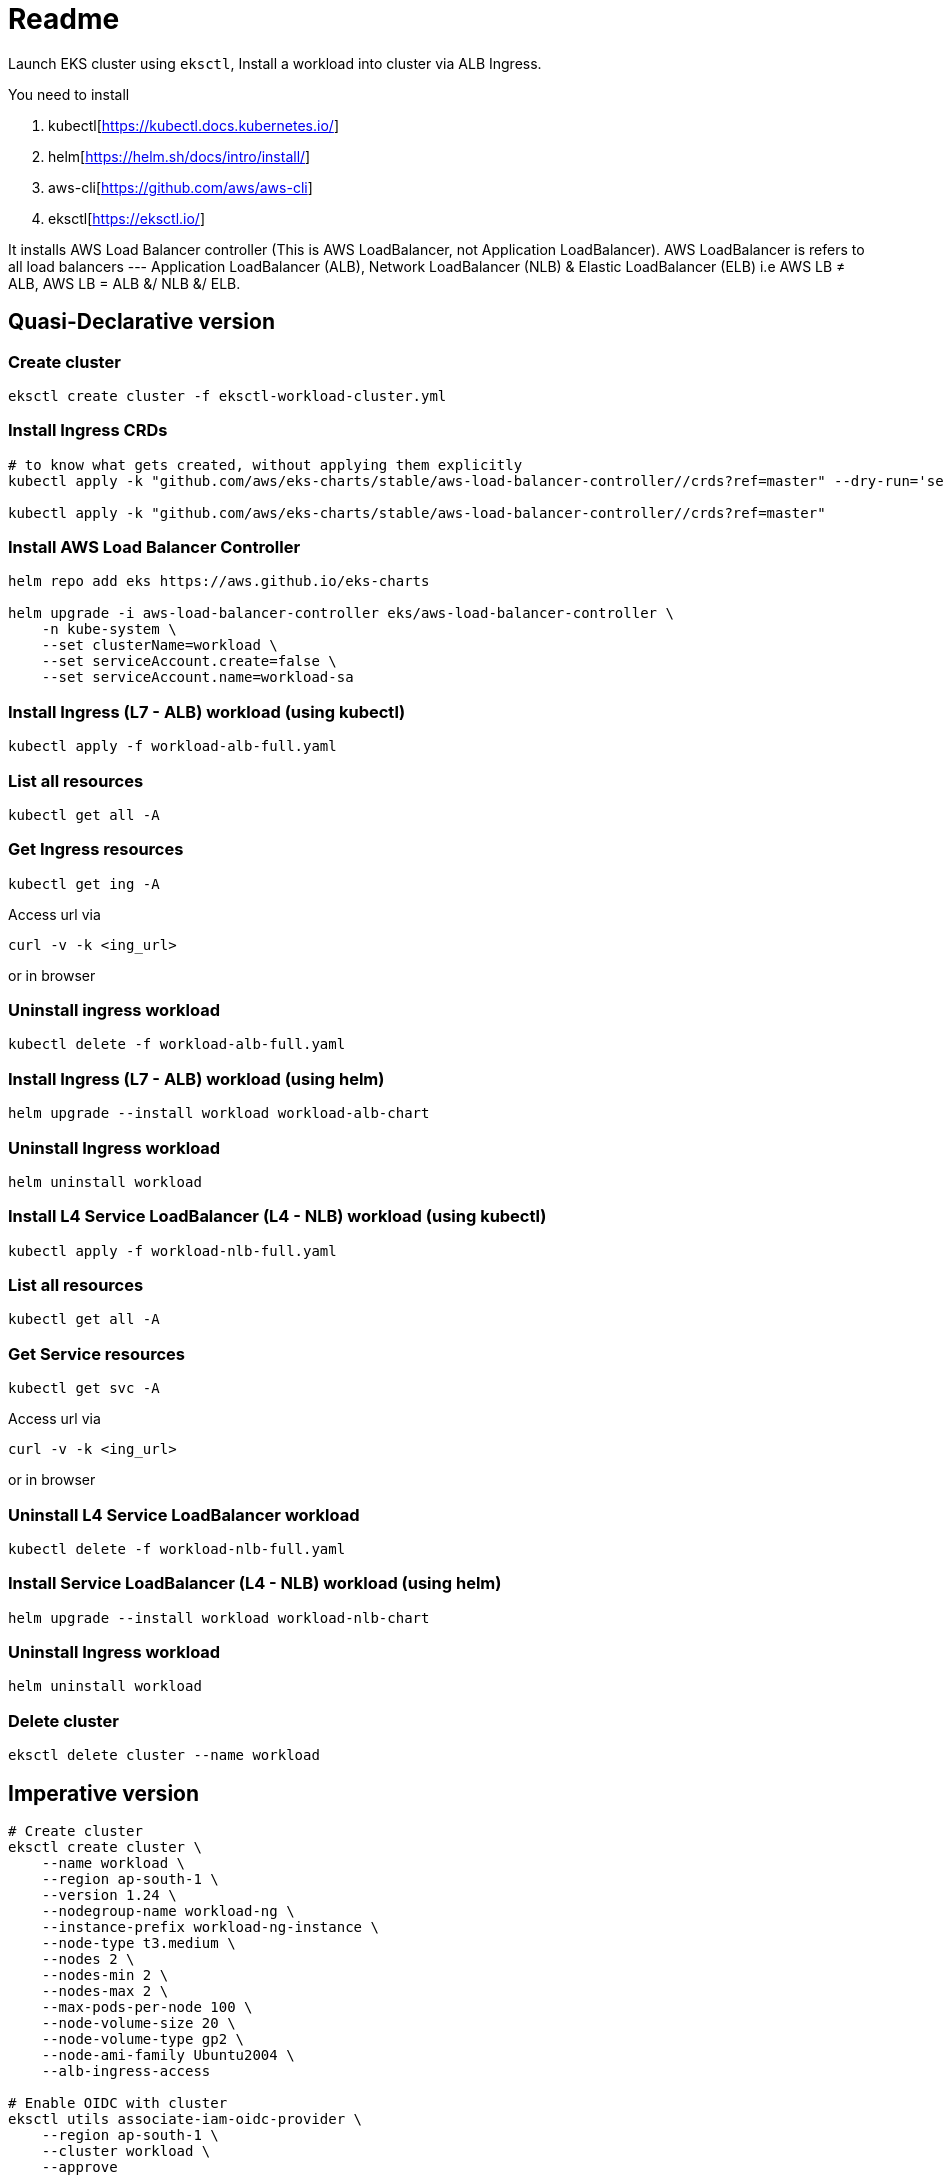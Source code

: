 = Readme

Launch EKS cluster using `eksctl`, Install a workload into cluster via ALB Ingress.

You need to install

. kubectl[https://kubectl.docs.kubernetes.io/]
. helm[https://helm.sh/docs/intro/install/]
. aws-cli[https://github.com/aws/aws-cli]
. eksctl[https://eksctl.io/]

It installs AWS Load Balancer controller (This is AWS LoadBalancer, not Application LoadBalancer). AWS LoadBalancer is refers to all load balancers --- Application LoadBalancer (ALB), Network LoadBalancer (NLB) & Elastic LoadBalancer (ELB) i.e AWS LB ≠ ALB, AWS LB = ALB &/ NLB &/ ELB.

== Quasi-Declarative version

=== Create cluster

[source,shell]
----
eksctl create cluster -f eksctl-workload-cluster.yml
----

=== Install Ingress CRDs

[source,shell]
----
# to know what gets created, without applying them explicitly
kubectl apply -k "github.com/aws/eks-charts/stable/aws-load-balancer-controller//crds?ref=master" --dry-run='server'

kubectl apply -k "github.com/aws/eks-charts/stable/aws-load-balancer-controller//crds?ref=master"
----

=== Install AWS Load Balancer Controller

[source,shell]
----
helm repo add eks https://aws.github.io/eks-charts

helm upgrade -i aws-load-balancer-controller eks/aws-load-balancer-controller \
    -n kube-system \
    --set clusterName=workload \
    --set serviceAccount.create=false \
    --set serviceAccount.name=workload-sa
----

=== Install Ingress (L7 - ALB) workload (using kubectl)

[source,shell]
----
kubectl apply -f workload-alb-full.yaml
----

=== List all resources

[source,shell]
----
kubectl get all -A
----

=== Get Ingress resources

[source,shell]
----
kubectl get ing -A
----

Access url via

[source,shell]
----
curl -v -k <ing_url>
----

or in browser

=== Uninstall ingress workload

[source,shell]
----
kubectl delete -f workload-alb-full.yaml
----

=== Install Ingress (L7 - ALB) workload (using helm)

[source,shell]
----
helm upgrade --install workload workload-alb-chart
----

=== Uninstall Ingress workload

[source,shell]
----
helm uninstall workload
----

=== Install L4 Service LoadBalancer (L4 - NLB) workload (using kubectl)

[source,shell]
----
kubectl apply -f workload-nlb-full.yaml
----

=== List all resources

[source,shell]
----
kubectl get all -A
----

=== Get Service resources

[source,shell]
----
kubectl get svc -A
----

Access url via

[source,shell]
----
curl -v -k <ing_url>
----

or in browser

=== Uninstall L4 Service LoadBalancer workload

[source,shell]
----
kubectl delete -f workload-nlb-full.yaml
----

=== Install Service LoadBalancer (L4 - NLB) workload (using helm)

[source,shell]
----
helm upgrade --install workload workload-nlb-chart
----

=== Uninstall Ingress workload

[source,shell]
----
helm uninstall workload
----

=== Delete cluster

[source,shell]
----
eksctl delete cluster --name workload
----

== Imperative version

[source,shell]
----
# Create cluster
eksctl create cluster \
    --name workload \
    --region ap-south-1 \
    --version 1.24 \
    --nodegroup-name workload-ng \
    --instance-prefix workload-ng-instance \
    --node-type t3.medium \
    --nodes 2 \
    --nodes-min 2 \
    --nodes-max 2 \
    --max-pods-per-node 100 \
    --node-volume-size 20 \
    --node-volume-type gp2 \
    --node-ami-family Ubuntu2004 \
    --alb-ingress-access

# Enable OIDC with cluster
eksctl utils associate-iam-oidc-provider \
    --region ap-south-1 \
    --cluster workload \
    --approve

# Creat IAM policy for AWS loadbalancer controller
curl -o iam-policy.json https://raw.githubusercontent.com/kubernetes-sigs/aws-load-balancer-controller/main/docs/install/iam_policy.json

aws iam create-policy \
    --policy-name AWSLoadBalancerControllerIAMPolicy \
    --policy-document file://iam-policy.json

# List loadbalancer policy & note ARN
aws iam list-policies --query "Policies[?PolicyName == 'AWSLoadBalancerControllerIAMPolicy'].Arn"

# Create service account & link it to AWS IAM policy
eksctl create iamserviceaccount \
    --cluster=workload \
    --namespace=kube-system \
    --name=workload-sa \
    --attach-policy-arn=arn:aws:iam::<account_id>:policy/AWSLoadBalancerControllerIAMPolicy \
    --approve

# Install AWS Load Balancer Controller
helm repo add eks https://aws.github.io/eks-charts

helm upgrade -i aws-load-balancer-controller eks/aws-load-balancer-controller \
    -n kube-system \
    --set clusterName=workload \
    --set serviceAccount.create=false \
    --set serviceAccount.name=workload-sa

# Install Ingress (L7 - ALB) workload (using kubectl)
kubectl apply -f workload-alb-full.yaml

# List all resources
kubectl get all -A

# Get Ingress resources
kubectl get ing -A

# (or) Access url via
curl -v -k ing_url
# or in browser

# Uninstall Ingress workload
kubectl delete -f workload-alb-full.yaml

# Install Ingress workload (using helm)
helm upgrade --install workload workload-alb-chart

# Uninstall Ingress workload
helm uninstall workload

# Install L4 Service LoadBalancer (L4 - NLB) workload (using kubectl)
kubectl apply -f workload-nlb-full.yaml

# List all resources
kubectl get all -A

# Get Service resources
kubectl get svc -A

# (or) Access url via
curl -v -k ing_url
# or in browser

# Uninstall Ingress workload
kubectl delete -f workload-nlb-full.yaml

# Install Ingress workload (using helm)
helm upgrade --install workload workload-nlb-chart

# Uninstall Ingress workload
helm uninstall workload

# List loadbalancer policy & note ARN
aws iam list-policies --query "Policies[?PolicyName == 'AWSLoadBalancerControllerIAMPolicy'].Arn"

# Delete loadbalancer policy
aws iam delete-policy \
    --policy-arn arn:aws:iam::<account_id>:policy/AWSLoadBalancerControllerIAMPolicy

# Delete service account
#eksctl delete iamserviceaccount \
#    --cluster=workload \
#    --namespace=kube-system \
#    --name=workload-sa

# Delete cluster
eksctl delete cluster --name workload
----

== References

Read more about this https://github.com/aws/eks-charts/tree/master/stable/aws-load-balancer-controller[AWS Load Balancer Controller]
